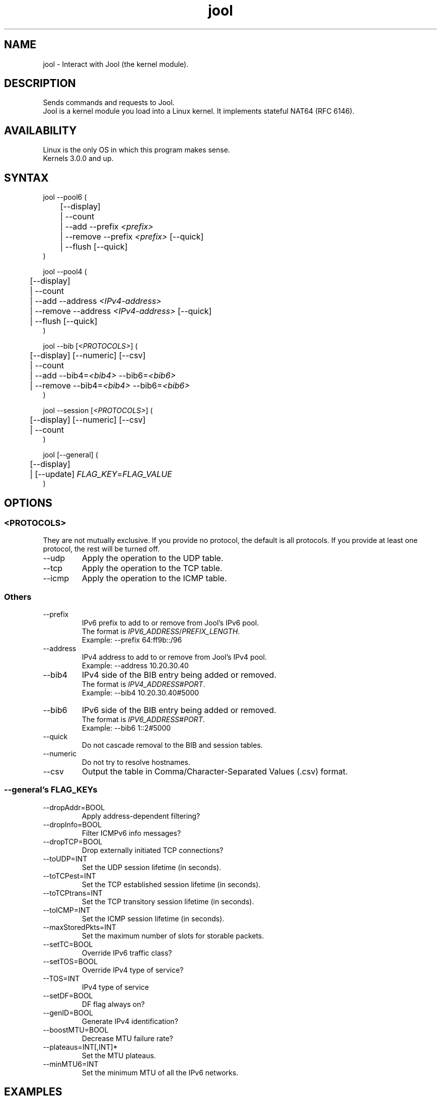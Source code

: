 .\" Manpage for jool's userspace app.
.\" Report bugs to jool@nic.mx.

.TH jool 8 2014-08-05 v3.2.3 "Jool's Userspace Application"

.SH NAME
jool - Interact with Jool (the kernel module).

.SH DESCRIPTION
Sends commands and requests to Jool.
.br
Jool is a kernel module you load into a Linux kernel. It implements stateful NAT64 (RFC 6146).

.SH AVAILABILITY
Linux is the only OS in which this program makes sense.
.br
Kernels 3.0.0 and up.

.SH SYNTAX
jool --pool6 (
.br
	[--display]
.br
	| --count
.br
.RI "	| --add --prefix " <prefix>
.br
.RI "	| --remove --prefix " <prefix> " [--quick]
.br
.RI "	| --flush [--quick]
.br
)
.P
jool --pool4 (
.br
	[--display]
.br
	| --count
.br
.RI "	| --add --address " <IPv4-address>
.br
.RI "	| --remove --address " <IPv4-address> " [--quick]
.br
	| --flush [--quick]
.br
)
.P
.RI "jool --bib [" <PROTOCOLS> "] (
.br
	[--display] [--numeric] [--csv]
.br
	| --count
.br
.RI "	| --add --bib4=" <bib4> " --bib6=" <bib6>
.br
.RI "	| --remove --bib4=" <bib4> " --bib6=" <bib6>
.br
)
.P
.RI "jool --session [" <PROTOCOLS> "] (
.br
	[--display] [--numeric] [--csv]
.br
	| --count
.br
)
.P
.RI "jool [--general] (
.br
	[--display]
.br
.RI "	| [--update] " FLAG_KEY = FLAG_VALUE
.br
)


.SH OPTIONS

.SS <PROTOCOLS>
They are not mutually exclusive. If you provide no protocol, the default is all protocols. If you provide at least one protocol, the rest will be turned off.
.IP --udp
Apply the operation to the UDP table.
.IP --tcp
Apply the operation to the TCP table.
.IP --icmp
Apply the operation to the ICMP table.

.SS Others
.IP --prefix
.RI "IPv6 prefix to add to or remove from Jool's IPv6 pool.
.br
.RI "The format is " IPV6_ADDRESS / PREFIX_LENGTH "."
.br
Exampĺe: --prefix 64:ff9b::/96
.IP --address
.RI "IPv4 address to add to or remove from Jool's IPv4 pool.
.br
Exampĺe: --address 10.20.30.40
.IP --bib4
.RI "IPv4 side of the BIB entry being added or removed.
.br
.RI "The format is " IPV4_ADDRESS # PORT "."
.br
Exampĺe: --bib4 10.20.30.40#5000
.IP --bib6
.RI "IPv6 side of the BIB entry being added or removed.
.br
.RI "The format is " IPV6_ADDRESS # PORT "."
.br
Exampĺe: --bib6 1::2#5000
.IP --quick
Do not cascade removal to the BIB and session tables.
.IP --numeric
Do not try to resolve hostnames.
.IP --csv
Output the table in Comma/Character-Separated Values (.csv) format.

.SS "--general's FLAG_KEYs"
.IP --dropAddr=BOOL
Apply address-dependent filtering?
.IP --dropInfo=BOOL
Filter ICMPv6 info messages?
.IP --dropTCP=BOOL
Drop externally initiated TCP connections?
.IP --toUDP=INT
Set the UDP session lifetime (in seconds).
.IP --toTCPest=INT
Set the TCP established session lifetime (in seconds).
.IP --toTCPtrans=INT
Set the TCP transitory session lifetime (in seconds).
.IP --toICMP=INT
Set the ICMP session lifetime (in seconds).
.IP --maxStoredPkts=INT
Set the maximum number of slots for storable packets.
.IP --setTC=BOOL
Override IPv6 traffic class?
.IP --setTOS=BOOL
Override IPv4 type of service?
.IP --TOS=INT
IPv4 type of service
.IP --setDF=BOOL
DF flag always on?
.IP --genID=BOOL
Generate IPv4 identification?
.IP --boostMTU=BOOL
Decrease MTU failure rate?
.IP --plateaus=INT[,INT]*
Set the MTU plateaus.
.IP --minMTU6=INT
Set the minimum MTU of all the IPv6 networks.

.SH EXAMPLES
Print the IPv6 pool:
.br
	jool --pool6 --display
.br
Add prefix 1234:abcd/96 to the IPv6 pool:
.br
	jool --pool6 --add --prefix=1234:abcd::/96
.br
Remove prefix 1234:abcd/96 from the IPv6 pool:
.br
	jool --pool6 --remove --prefix=1234:abcd::/96
.P
Print the number of IPv4 addresses in the pool:
.br
	jool --pool4 --count
.br
Add address 192.168.2.10 to the IPv4 pool:
.br
	jool --pool4 --add --addr=192.168.2.10
.br
Remove address 192.168.2.10 from the IPv4 pool:
.br
	jool --pool4 --remove --addr=192.168.2.10
.P
Print the Binding Information Base (BIB):
.br
	jool --bib
.br
Add a binding to the BIB:
.br
	jool --bib --add --bib4=192.168.2.1#11 --bib6=1::1#22
.br
Remove a binding from the BIB:
.br
	jool --bib --remove --bib4=192.168.2.1#11
.br
	or
.br
	jool --bib --remove --bib6=1::1#22
.P
Print the session table:
.br
	jool --session
.P
Print the general configuration values:
.br
	$ jool
.br
Update some general configuration value:
.br
	# jool --dropAddr ON

.SH NOTES
TRUE, FALSE, 1, 0, YES, NO, ON and OFF are all valid booleans. You can mix case too.

.SH EXIT STATUS
Zero on success, non-zero on failure.

.SH AUTHOR
NIC Mexico & ITESM

.SH REPORTING BUGS
Our issue tracker is https://github.com/NICMx/NAT64/issues.
If you want to mail us instead, use jool@nic.mx.

.SH COPYRIGHT
Copyright 2014 NIC Mexico.
.br
License: GPLv3+ (GNU GPL version 3 or later)
.br
This is free software: you are free  to  change  and  redistribute  it.
There is NO WARRANTY, to the extent permitted by law.

.SH SEE ALSO
https://www.jool.mx
.br
https://www.jool.mx/usr-flags.html

